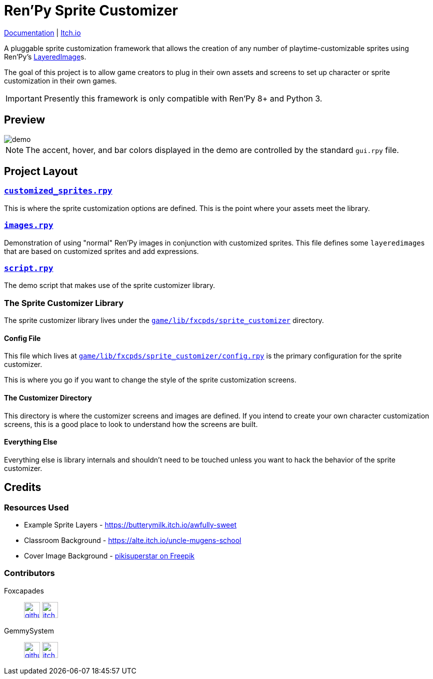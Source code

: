 = Ren'Py Sprite Customizer
:renpy-docs: https://www.renpy.org/doc/html

link:https://foxcapades.github.io/renpy-sprite-customizer/[Documentation] |
link:https://foxcapades.itch.io/renpy-sprite-customizer[Itch.io]


A pluggable sprite customization framework that allows the creation of any
number of playtime-customizable sprites using Ren'Py's
link:{renpy-docs}/layeredimage.html[LayeredImage]s.

The goal of this project is to allow game creators to plug in their own assets
and screens to set up character or sprite customization in their own games.

[IMPORTANT]
--
Presently this framework is only compatible with Ren'Py 8+ and Python 3.
--

== Preview

image::docs/previews/demo.gif[]

[NOTE]
--
The accent, hover, and bar colors displayed in the demo are controlled by the standard `gui.rpy` file.
--


== Project Layout

=== link:game/customized_sprites.rpy[`customized_sprites.rpy`]

This is where the sprite customization options are defined.  This is the point
where your assets meet the library.


=== link:game/images.rpy[`images.rpy`]

Demonstration of using "normal" Ren'Py images in conjunction with customized
sprites.  This file defines some ``layeredimage``s that are based on customized
sprites and add expressions.


=== link:game/script.rpy[`script.rpy`]

The demo script that makes use of the sprite customizer library.


=== The Sprite Customizer Library

The sprite customizer library lives under the
link:game/lib/fxcpds/sprite_customizer[`game/lib/fxcpds/sprite_customizer`]
directory.

==== Config File

This file which lives at
link:game/lib/fxcpds/sprite_customizer/config.rpy[`game/lib/fxcpds/sprite_customizer/config.rpy`]
is the primary configuration for the sprite customizer.

This is where you go if you want to change the style of the sprite customization
screens.

==== The Customizer Directory

This directory is where the customizer screens and images are defined.  If you
intend to create your own character customization screens, this is a good place
to look to understand how the screens are built.

==== Everything Else

Everything else is library internals and shouldn't need to be touched unless you
want to hack the behavior of the sprite customizer.


== Credits

=== Resources Used

* Example Sprite Layers - https://butterymilk.itch.io/awfully-sweet
* Classroom Background - https://alte.itch.io/uncle-mugens-school
* Cover Image Background - link:https://www.freepik.com/free-vector/hand-drawn-floral-wallpaper_15680937.htm#query=floral%20background&position=2&from_view=keyword&track=ais[pikisuperstar on Freepik]

=== Contributors

Foxcapades::
image:docs/assets/github.svg[width=32, link="https://github.com/Foxcapades"]
image:docs/assets/itch-io.svg[width=32, link="https://foxcapades.itch.io/"]

GemmySystem::
image:docs/assets/github.svg[width=32, link="https://github.com/GemmySystem"]
image:docs/assets/itch-io.svg[width=32, link="https://gemmysystem.itch.io/"]